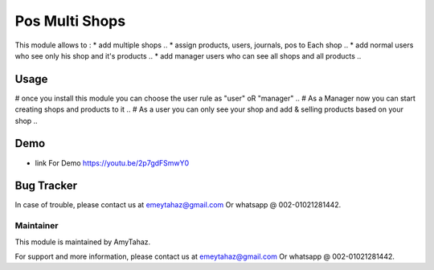 =================
Pos Multi Shops
=================

This module allows to :
* add multiple shops ..
* assign products, users, journals, pos to Each shop ..
* add normal users who see only his shop and it's products ..
* add manager users who can see all shops and all products ..

Usage
=====

# once you install this module you can choose the user rule as "user" oR "manager" ..
# As a Manager now you can start creating shops and products to it ..
# As a user you can only see your shop and add & selling products based on your shop .. 


Demo
====

- link For Demo https://youtu.be/2p7gdFSmwY0 


Bug Tracker
===========

In case of trouble, please contact us at emeytahaz@gmail.com Or whatsapp @ 002-01021281442.

Maintainer
----------

This module is maintained by AmyTahaz.

For support and more information, please contact us at emeytahaz@gmail.com Or whatsapp @ 002-01021281442.
